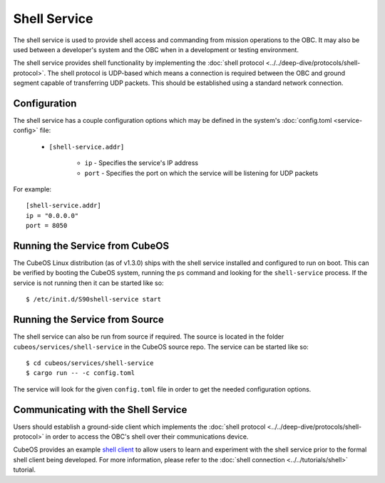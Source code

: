 Shell Service
=============

The shell service is used to provide shell access and commanding from
mission operations to the OBC. It may also be used between a developer's
system and the OBC when in a development or testing environment.

The shell service provides shell functionality by implementing the
:doc:`shell protocol <../../deep-dive/protocols/shell-protocol>`. The shell protocol is UDP-based
which means a connection is required between the OBC and ground segment
capable of transferring UDP packets. This should be established using
a standard network connection.

Configuration
-------------

The shell service has a couple configuration options which may be
defined in the system's :doc:`config.toml <service-config>` file:

    - ``[shell-service.addr]``

        - ``ip`` - Specifies the service's IP address
        - ``port`` - Specifies the port on which the service will be listening for UDP packets

For example::

    [shell-service.addr]
    ip = "0.0.0.0"
    port = 8050


Running the Service from CubeOS
------------------------------

The CubeOS Linux distribution (as of v1.3.0) ships with the shell
service installed and configured to run on boot. This can be verified by
booting the CubeOS system, running the ``ps`` command and looking for the
``shell-service`` process. If the service is not running then it can
be started like so::

    $ /etc/init.d/S90shell-service start

Running the Service from Source
-------------------------------

The shell service can also be run from source if required.
The source is located in the folder ``cubeos/services/shell-service``
in the CubeOS source repo. The service can be started like so::

    $ cd cubeos/services/shell-service
    $ cargo run -- -c config.toml

The service will look for the given ``config.toml`` file in order to get the
needed configuration options.

Communicating with the Shell Service
------------------------------------

Users should establish a ground-side client which implements the :doc:`shell protocol <../../deep-dive/protocols/shell-protocol>`
in order to access the OBC's shell over their communications device.

CubeOS provides an example `shell client <https://github.com/cubeos/cubeos/tree/master/clients/cubeos-shell-client>`__
to allow users to learn and experiment with the shell service prior to the formal shell client being developed.
For more information, please refer to the :doc:`shell connection <../../tutorials/shell>` tutorial.